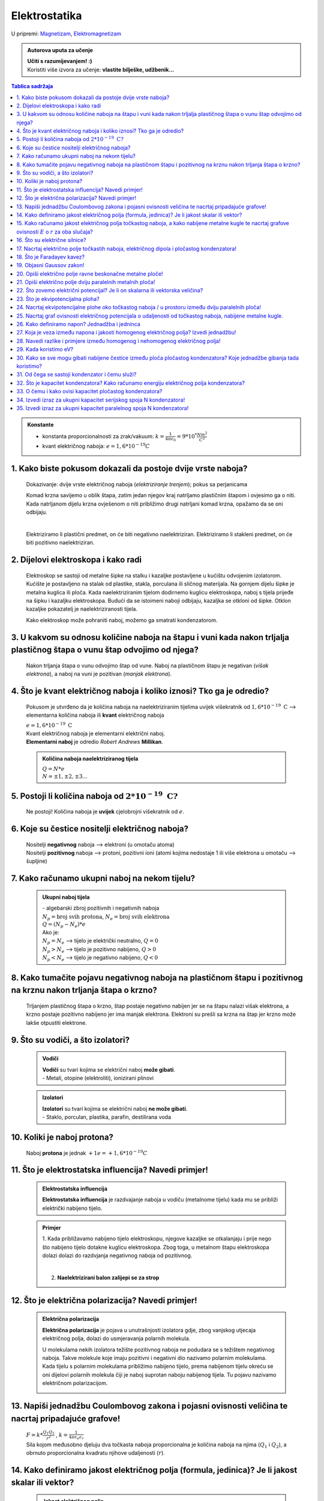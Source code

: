 Elektrostatika
==============

U pripremi: `Magnetizam <../magnetizam/magnetizam.html>`__, `Elektromagnetizam <../elektromagnetizam/elektromagnetizam.html>`__

.. admonition:: Autorova uputa za učenje

    | **Učiti s razumijevanjem! :)**
    | Koristiti više izvora za učenje: **vlastite bilješke, udžbenik...**

.. contents:: Tablica sadržaja
  :local:
  :backlinks: none
  :depth: 3


.. admonition:: Konstante

  - konstanta proporcionalnosti za zrak/vakuum: :math:`k = \frac{1}{4\pi*\epsilon_0} = 9 * 10^* \frac{Nm^2}{C^2}` 
  - kvant električnog naboja: :math:`e = 1,6*10^{-19} C` 

1. Kako biste pokusom dokazali da postoje dvije vrste naboja?
^^^^^^^^^^^^^^^^^^^^^^^^^^^^^^^^^^^^^^^^^^^^^^^^^^^^^^^^^^^^^

  Dokazivanje: dvije vrste električnog naboja (*elektriziranje trenjem*); pokus sa perjanicama
  
  Komad krzna savijemo u oblik štapa, zatim jedan njegov kraj natrljamo plastičnim štapom i ovjesimo ga o niti.
  Kada natrljanom dijelu krzna ovješenom o niti približimo drugi natrljani komad krzna, opažamo da se oni odbijaju.
  
  .. image:: elektriziranje-1.png
    :align: center


  .. image:: elektriziranje-2.png
    :align: center

  |

  Elektriziramo li plastični predmet, on će biti negativno naelektriziran. 
  Elektriziramo li stakleni predmet, on će biti pozitivno naelektriziran.

2. Dijelovi elektroskopa i kako radi
^^^^^^^^^^^^^^^^^^^^^^^^^^^^^^^^^^^^

  Elektroskop se sastoji od metalne šipke na stalku i kazaljke postavljene u kućištu odvojenim izolatorom.
  Kućište je postavljeno na stalak od plastike, stakla, porculana ili sličnog
  materijala. Na gornjem dijelu šipke je metalna kuglica ili ploča. Kada naelektriziranim tijelom dodirnemo kuglicu
  elektroskopa, naboj s tijela prijeđe na šipku i kazaljku elektroskopa. Budući da se istoimeni naboji odbijaju,
  kazaljka se otkloni od šipke. Otklon kazaljke pokazatelj je naelektriziranosti tijela.

  Kako elektroskop može pohraniti naboj, možemo ga smatrati kondenzatorom.

    .. image:: elektroskop.jpg

3. U kakvom su odnosu količine naboja na štapu i vuni kada nakon trljalja plastičnog štapa o vunu štap odvojimo od njega?
^^^^^^^^^^^^^^^^^^^^^^^^^^^^^^^^^^^^^^^^^^^^^^^^^^^^^^^^^^^^^^^^^^^^^^^^^^^^^^^^^^^^^^^^^^^^^^^^^^^^^^^^^^^^^^^^^^^^^^^^^

  Nakon trljanja štapa o vunu odvojimo štap od vune. Naboj na plastičnom štapu je negativan (*višak elektrona*),
  a naboj na vuni je pozitivan (*manjak elektrona*).

4. Što je kvant električnog naboja i koliko iznosi? Tko ga je odredio?
^^^^^^^^^^^^^^^^^^^^^^^^^^^^^^^^^^^^^^^^^^^^^^^^^^^^^^^^^^^^^^^^^^^^^^
  Pokusom je utvrđeno da je količina naboja na naelektriziranim tijelima uvijek
  višekratnik od :math:`1,6*10^{-19} \text{ C}` --> elementarna količina naboja ili
  **kvant** električnog naboja

  | :math:`e = 1,6*10^{-19} \text{ C}` 

  | Kvant električnog naboja je elementarni električni naboj.

  | **Elementarni naboj** je odredio *Robert Andrews* **Millikan**.

  .. admonition:: Količina naboja naelektriziranog tijela

    | :math:`Q = N * e`
    | :math:`N = \pm1, \pm2, \pm3 ...` 

5. Postoji li količina naboja od :math:`2*10^{-19} \text{ C?}`
^^^^^^^^^^^^^^^^^^^^^^^^^^^^^^^^^^^^^^^^^^^^^^^^^^^^^^^^^^^^^^
  Ne postoji! Količina naboja je **uvijek** cjelobrojni višekratnik od :math:`e`.

6. Koje su čestice nositelji električnog naboja?
^^^^^^^^^^^^^^^^^^^^^^^^^^^^^^^^^^^^^^^^^^^^^^^^

  | Nositelji **negativnog** naboja --> elektroni (u omotaču atoma)
  | Nositelji **pozitivnog** naboja --> protoni, pozitivni ioni (atomi kojima nedostaje 1 ili više elektrona u omotaču --> šupljine)

7. Kako računamo ukupni naboj na nekom tijelu?
^^^^^^^^^^^^^^^^^^^^^^^^^^^^^^^^^^^^^^^^^^^^^^

  .. admonition:: Ukupni naboj tijela

    | - algebarski zbroj pozitivnih i negativnih naboja

    | :math:`N_{p} = \text{broj svih protona}`, :math:`N_{e} = \text{broj svih elektrona}`
    | :math:`Q = (N_{p} - N_{e}) * e`

    | Ako je:
    | :math:`N_{p} = N_{e}` --> tijelo je električki neutralno, :math:`Q = 0`
    | :math:`N_{p} > N_{e}` --> tijelo je pozitivno nabijeno, :math:`Q > 0`
    | :math:`N_{p} < N_{e}` --> tijelo je negativno nabijeno, :math:`Q < 0`

8. Kako tumačite pojavu negativnog naboja na plastičnom štapu i pozitivnog na krznu nakon trljanja štapa o krzno?
^^^^^^^^^^^^^^^^^^^^^^^^^^^^^^^^^^^^^^^^^^^^^^^^^^^^^^^^^^^^^^^^^^^^^^^^^^^^^^^^^^^^^^^^^^^^^^^^^^^^^^^^^^^^^^^^^

  Trljanjem plastičnog štapa o krzno, štap postaje negativno nabijen jer se na štapu nalazi višak elektrona, a 
  krzno postaje pozitivno nabijeno jer ima manjak elektrona. Elektroni su prešli sa krzna na štap jer krzno
  može lakše otpustiti elektrone.

9. Što su vodiči, a što izolatori?
^^^^^^^^^^^^^^^^^^^^^^^^^^^^^^^^^^
  .. admonition:: Vodiči

    | **Vodiči** su tvari kojima se električni naboj **može gibati**.
    | - Metali, otopine (elektroliti), ionizirani plinovi
  
  .. admonition:: Izolatori
    
    | **Izolatori** su tvari kojima se električni naboj **ne može gibati**.
    | - Staklo, porculan, plastika, parafin, destilirana voda

10. Koliki je naboj protona?
^^^^^^^^^^^^^^^^^^^^^^^^^^^^

  Naboj **protona** je jednak :math:`+1e = +1,6*10^{-19} C` 

11. Što je elektrostatska influencija? Navedi primjer!
^^^^^^^^^^^^^^^^^^^^^^^^^^^^^^^^^^^^^^^^^^^^^^^^^^^^^^

  .. admonition:: Elektrostatska influencija

    **Elektrostatska influencija** je razdvajanje naboja u vodiču (metalnome tijelu) kada mu se približi električki nabijeno tijelo.
  
  .. admonition:: Primjer

    1. Kada približavamo nabijeno tijelo elektroskopu, njegove kazaljke se otkalanjaju i prije nego 
    što nabijeno tijelo dotakne kuglicu elektroskopa. Zbog toga, u metalnom štapu elektroskopa dolazi dolazi 
    do razdvjanja negativnog naboja od pozitivnog.

    .. image:: influencija.png

    |

    2. **Naelektrizirani balon zalijepi se za strop**

12. Što je električna polarizacija? Navedi primjer!
^^^^^^^^^^^^^^^^^^^^^^^^^^^^^^^^^^^^^^^^^^^^^^^^^^^

  .. admonition:: Električna polarizacija

    **Električna polarizacija** je pojava u unutrašnjosti izolatora gdje, zbog vanjskog utjecaja električnog polja, dolazi do               usmjeravanja polarnih molekula.

    U molekulama nekih izolatora težište pozitivnog naboja ne podudara se s težištem negativnog naboja.
    Takve molekule koje imaju pozitivni i negativni dio nazivamo polarnim molekulama.
    Kada tijelu s polarnim molekulama približimo nabijeno tijelo, prema nabijenom tijelu okreću se
    oni dijelovi polarnih molekula čiji je naboj suprotan naboju nabijenog tijela. Tu pojavu nazivamo 
    električnom polarizacijom.
    
    .. image:: polarizacija.gif
      :align: center
    

13. Napiši jednadžbu Coulombovog zakona i pojasni ovisnosti veličina te nacrtaj pripadajuće grafove!
^^^^^^^^^^^^^^^^^^^^^^^^^^^^^^^^^^^^^^^^^^^^^^^^^^^^^^^^^^^^^^^^^^^^^^^^^^^^^^^^^^^^^^^^^^^^^^^^^^^^

  | :math:`F = k * \frac{Q_1 Q_2}{r^2}` , :math:`k = \frac{1}{4 \pi \epsilon_o \epsilon_r}` 

  | Sila kojom međusobno djeluju dva točkasta naboja proporcionalna je količina naboja na njima (:math:`Q_1` i :math:`Q_2`), a obrnuto proporcionalna kvadratu njihove udaljenosti (:math:`r`). 

  .. image:: coulombov_zakon1.png

  .. image:: coulombov_zakon2.png
  
  .. image:: coulombov_zakon3.png
  

14. Kako definiramo jakost električnog polja (formula, jedinica)? Je li jakost skalar ili vektor?
^^^^^^^^^^^^^^^^^^^^^^^^^^^^^^^^^^^^^^^^^^^^^^^^^^^^^^^^^^^^^^^^^^^^^^^^^^^^^^^^^^^^^^^^^^^^^^^^^

  .. admonition:: Jakost električnog polja

    | **Jakost električnog polja** (:math:`\vec{E}`)  je kvocijent sile (:math:`\vec{F}` ) i naboja (:math:`q`) na koji djeluje električno polje.
    | Jakost električnog polja je **vektorska veličina** koja ima **iznos i smjer sile** na jedinični pozitivni naboj.
    | :math:`\vec{E} = \frac{\vec{F}}{q}` :math:`[\frac{N}{C}]`:math:`[\frac{V}{m}]` 

15. Kako računamo jakost električnog polja točkastog naboja, a kako nabijene metalne kugle te nacrtaj grafove ovisnosti :math:`E`  o :math:`r`  za oba slučaja?
^^^^^^^^^^^^^^^^^^^^^^^^^^^^^^^^^^^^^^^^^^^^^^^^^^^^^^^^^^^^^^^^^^^^^^^^^^^^^^^^^^^^^^^^^^^^^^^^^^^^^^^^^^^^^^^^^^^^^^^^^^^^^^^^^^^^^^^^^^^^^^^^^^^^^^^^^^^^^^^

  .. admonition:: Točkasti naboj
    
    | Na udaljenosti :math:`r` od točkastog naboja :math:`Q` nalazi se probni naboj :math:`q`. Sila na probni naboj određena je Coulombovim zakonom:
    | :math:`F = k * \frac{Q_1 Q_2}{r^2}`
    | Podijelimo li silu iznosom probnog naboja, dobit ćemo jakost električnog polja naboja :math:`Q` na udaljenosti :math:`r`.  
    | :math:`E = \frac{F}{q} = \frac{\frac{1}{4 \pi \epsilon_o \epsilon_r} \frac{Q*q}{r^2}}{q} = \frac{1}{4\pi\epsilon_o\epsilon_r} \frac{Q}{r^2} = k * \frac{Q}{r^2}` 
    | Jakost električnog polja naboja (:math:`Q`) opada s kvadratom udaljenosti (:math:`r`) od njega.

    .. image:: el-polje_tockasti.png

  .. admonition:: Metalna kugla

    | Jakost električnog polja unutar kugle (:math:`r < R`) jednaka je **nuli** (*Faradayev kavez*).
    | Jakost električnog polja **na površini kugle**: :math:`E = \frac{1}{4\pi\epsilon_o\epsilon_r} \frac{Q}{R^2}`

    .. image:: el-polje_kugla.png

    | :math:`R = \text{polumjer kugle}`

16. Što su električne silnice?
^^^^^^^^^^^^^^^^^^^^^^^^^^^^^^

  **Električne silnice** su zamišljene linije kojima predočujemo električno polje.

17. Nacrtaj električno polje točkastih naboja, električnog dipola i pločastog kondenzatora!
^^^^^^^^^^^^^^^^^^^^^^^^^^^^^^^^^^^^^^^^^^^^^^^^^^^^^^^^^^^^^^^^^^^^^^^^^^^^^^^^^^^^^^^^^^^
  .. admonition:: Električno polje točkastog naboja

    .. image:: el-polje_tockasti1.jpg
      :width: 45 %
    .. image:: el-polje_tockasti2.jpg
      :width: 45 %
  
  .. admonition:: Električni dipol

    .. image:: dipol1.jpg
      :width: 90 %

    Električno polje dipola (dvaju suprotno nabijenih točkastih tijela koja električki međudjeluju) predočeno je s pomoću silnica koje izlaze iz pozitivnog, a ulaze u negativno nabijeno tijelo.

  .. admonition:: Pločasti kondenzator

    .. image:: homogeno_polje-kondenzator.jpg
      :width: 60%

    - homogeno polje

18. Što je Faradayev kavez?
^^^^^^^^^^^^^^^^^^^^^^^^^^^

  **Faradayev kavez** je prostor unutar naelektriziranog vodiča u kojem je **jakost električnog polja** jednaka nuli.

  Djelovanje Faradayevog kaveza: 

  .. image:: Faraday_cage.gif

  .. admonition:: Pokus

    Papirići na naelektriziranoj mreži se odmiču od mreže dok je ona "razvijena".

    .. image:: faradayev_pokus1.jpg

    |

    Papirići unutar zatvorene naelektrizirane mreže se nisu odmaknuli, dok se papirići izvan mreže i dalje odmiču od nje.

    .. image:: faradayev_pokus2.jpg
    
    
  
19. Objasni Gaussov zakon!
^^^^^^^^^^^^^^^^^^^^^^^^^^

  Gaussov zakon kaže da **jakost električnog polja** možemo dobiti tako da količinu naboja
  (:math:`Q`) podijelimo permitivnošću (:math:`\epsilon`) i površinom plohe :math:`S`  unutar koje se
  nalazi naboj i kroz koju okomito prolaze silnice.

  :math:`E = \frac{Q}{\epsilon * S}`

20. Opiši električno polje ravne beskonačne metalne ploče!
^^^^^^^^^^^^^^^^^^^^^^^^^^^^^^^^^^^^^^^^^^^^^^^^^^^^^^^^^^

  Dovedemo li pozitivni električni naboj na ravnu beskonačnu metalnu ploču, naboj će se po njoj rasporediti jednoliko
  zbog odbojne sile među nositeljima dovedenog naboja.
  Električno polje možemo ispitati pomoću pozitivnog probnog naboja (:math:`q`). Na probni naboj djeluju svi naboji s ploče.
  Na slici a) prikazane su sile kojima na probni naboj djeluju naboji ploče iz točaka A i B. Te su sile jednakih iznosa, a njihova
  **rezultanta** je **okomita na plohu**. Bilo gdje da postavimo probni naboj, naboj će s ploče na njega djelovati silom okomitom na ploču.

  | **Silnice električnog polja su okomite na ploču**, *slika b).* Polje prikazano takvim silnicama je homogeno, što znači da njegova jakost ne ovisi o udaljenosti od ploče.

  .. image:: ravna_beskonacna_ploca.png

21. Opiši električno polje dviju paralelnih metalnih ploča!
^^^^^^^^^^^^^^^^^^^^^^^^^^^^^^^^^^^^^^^^^^^^^^^^^^^^^^^^^^^

  Kada pozitivno nabijenoj metalnoj ploči približimo nenabijenu, u nenabijenoj ploči će doći do razdvajanja pozitivnog
  od negativnog naboja (električna influencija, slika 1a). Spojimo li ploču, u kojoj su se naboji razdvojili vodičem s tlom
  (uzemljimo je), elektroni pristigli iz tla neutraliziraju pozitivan naboj. Preostale su dvije
  ploče s jednakim količinama različitih naboja (slika 1b).

  .. image:: paralelne_ploce.png
  
  Prikažemo li silnice električnog polja pozitivne ploče punim crtama, a negativne ploče isprekidanim (slika 2a),
  uočavamo da se električna polja pozitivne i negativne ploče u prostoru među njima zbrajaju, a izvan
  ploča poništavaju. Prema tome, polje postoji samo između ploča (slika 2b), a njegova je jakost: :math:`E = \frac{Q}{\epsilon S}`

  .. image:: paralelne_ploce2.png

22. Što zovemo električni potencijal? Je li on skalarna ili vektorska veličina?
^^^^^^^^^^^^^^^^^^^^^^^^^^^^^^^^^^^^^^^^^^^^^^^^^^^^^^^^^^^^^^^^^^^^^^^^^^^^^^^

  .. admonition:: Električni potencijal

    **Električni potencijal** (:math:`\phi`) je kvocijent električne potencijalne energije (koju ima naboj :math:`q`) i količine naboja; skalarna veličina.

    | :math:`\phi = \frac{E_{ep}}{q}` :math:`[\frac{J}{C}]` :math:`[V]`
    | :math:`\phi = k * \frac{Q}{r}` - električni potencijal naboja Q na udaljenosti r

23. Što je ekvipotencijalna ploha?
^^^^^^^^^^^^^^^^^^^^^^^^^^^^^^^^^^

  Ekvipotencijalna ploha je skup točaka jednako udaljenih od središta točkastog naboja (*sfera*) koje imaju jednaki potencijal.

  .. image:: ekvipotencijalne_plohe.png
    :align: center

24. Nacrtaj ekvipotencijalne plohe oko točkastog naboja / u prostoru između dviju paralelnih ploča!
^^^^^^^^^^^^^^^^^^^^^^^^^^^^^^^^^^^^^^^^^^^^^^^^^^^^^^^^^^^^^^^^^^^^^^^^^^^^^^^^^^^^^^^^^^^^^^^^^^^

  - ekvipotencijalne plohe -> crveno
  - električne silnice -> plavo

  .. admonition:: Točkasti naboj

    .. image:: ekvipotencijalne_tockasti.jpg
      :align: center

    | - koncentrične kružnice
  
  .. admonition:: Prostor između paralelnih ploča

    .. image:: ekvipotencijalne_paralelne.jpg
      :align: center

    | Ekvipotencijalne plohe u homogenom električnom polju su paralelne ravnine (paralelne su samo u području između nabijenih ploča).
    | U dvodimenzionalnom prikazu to su paralelni pravci. Električne silnice i ekvipotencijali uvijek su međusobno okomiti.

25. Nacrtaj graf ovisnosti električnog potencijala o udaljenosti od točkastog naboja, nabijene metalne kugle.
^^^^^^^^^^^^^^^^^^^^^^^^^^^^^^^^^^^^^^^^^^^^^^^^^^^^^^^^^^^^^^^^^^^^^^^^^^^^^^^^^^^^^^^^^^^^^^^^^^^^^^^^^^^^^

  .. admonition:: Točkasti naboj
  
    .. image:: potencijal_tockasti.png
      :align: center

  .. admonition:: Nabijena metalna kugla
  
    .. image:: potencijal_kugla.png
      :align: center

26. Kako definiramo napon? Jednadžba i jedninca
^^^^^^^^^^^^^^^^^^^^^^^^^^^^^^^^^^^^^^^^^^^^^^^

  .. admonition:: Napon

    Napon je razlika potencijala između dvije točke u električnom polju.

    :math:`U = \phi_2 - \phi_1 = \frac{E_{ep2}}{q} - \frac{E_{ep1}}{q}= \frac{E_{ep2} - E_{ep1}}{q} = \frac{\Delta E_{ep}}{q}` 

    :math:`\Delta E_{ep} = W \Rightarrow U = \frac{W}{q}` 

27. Koja je veza između napona i jakosti homogenog električnog polja? Izvedi jednadžbu!
^^^^^^^^^^^^^^^^^^^^^^^^^^^^^^^^^^^^^^^^^^^^^^^^^^^^^^^^^^^^^^^^^^^^^^^^^^^^^^^^^^^^^^^

  .. image:: napon_polje.png
    :width: 75%
    :align: center

  Uzmimo homogeno električno polje između dviju paralelnih ploča razmaknutih za :math:`d`.
  Zamislimo pozitivan naboj :math:`q`  uz pozitivnu ploču. Na njega djeluje električna sila stalnog iznosa
  okomito prema dolje. Kada naboj pod utjecajem te sile dođe do negativne ploče, obavljen je rad:

  | :math:`W = F_x * s`

  | :math:`W = E * q * d | :q`  

  | :math:`\frac{W}{q} = E * d` , :math:`U = \frac{W}{q}` 

  .. admonition:: Napon i jakost polja
  
    | :math:`U = E * d \Rightarrow E = \frac{U}{d}` 

28. Navedi razlike i primjere između homogenog i nehomogenog električnog polja!
^^^^^^^^^^^^^^^^^^^^^^^^^^^^^^^^^^^^^^^^^^^^^^^^^^^^^^^^^^^^^^^^^^^^^^^^^^^^^^^

  .. admonition:: Homogeno električno polje

     - pločasti kondenzator

       - električne silnice su međusobno paralalne, jednake gustoće

       - električno polje u svakoj točki ima istu jakost i isti smjer

       - jakost električnog polja ne ovisi o udaljenosti naboja od ploča
    
  .. admonition:: Nehomogeno električno polje

    - točkasti naboj, metalna kugla

      - silnice električnog polja nisu uvijek pravci, nego krivulje

      - vektor električnog polja u nekoj točki leži **na tangenti** na silnicu koja prolazi tom točkom

      - u različitim točkama električno polje ima različitu jakost

      - sila na naboj u različitim točkama polja je različita

29. Kada koristimo eV?
^^^^^^^^^^^^^^^^^^^^^^^^^^^^^^^^^^^^^^

  | Elektronvoltima iskazujemo energije elementarnih čestica (elektroni, protoni, neutroni).

  | :math:`1 eV` je kinetička energija koju primi elektron ubrzan kroz dvije točke električnog polja s razlikom potencijala 1V 

  | :math:`1 eV = 1,6*10^{19} J` 

30. Kako se sve mogu gibati nabijene čestice između ploča pločastog kondenzatora? Koje jednadžbe gibanja tada koristimo?
^^^^^^^^^^^^^^^^^^^^^^^^^^^^^^^^^^^^^^^^^^^^^^^^^^^^^^^^^^^^^^^^^^^^^^^^^^^^^^^^^^^^^^^^^^^^^^^^^^^^^^^^^^^^^^^^^^^^^^^^

  Nabijene čestice između ploča pločastog kondenzatora kreću se ubrzano (*na njih djeluje elektrostatska sila*).

  (:math:`F = m*a`)

  :math:`v = v_0 + a * t` 

  :math:`s = v_0 * t + \frac{a*t^2}{2}`

  :math:`v^2 = v_0 + 2*a*s`

31. Od čega se sastoji kondenzator i čemu služi?
^^^^^^^^^^^^^^^^^^^^^^^^^^^^^^^^^^^^^^^^^^^^^^^^

  Kondenzator se sastoji od **vodiča** i **izolatora**.
  Služi za pohranjivanje naboja.

32. Što je kapacitet kondenzatora? Kako računamo energiju električnog polja kondenzatora?
^^^^^^^^^^^^^^^^^^^^^^^^^^^^^^^^^^^^^^^^^^^^^^^^^^^^^^^^^^^^^^^^^^^^^^^^^^^^^^^^^^^^^^^^^

  .. admonition:: Kapacitet kondenzatora

    **Kapacitet** kondenzatora je kvocijent količine naboja (:math:`Q`) na oblogama kondenzatora i napona (:math:`U`) među njima.

    :math:`C = \frac{Q}{U} = \epsilon_0 \epsilon_r \frac{S}{d}` :math:`[F]`

  .. admonition:: Energija električnog polja kondenzatora 

    :math:`E_C = \frac{Q * U}{2} = \frac{C * U^2}{2} = \frac{Q^2}{2C}` 

33. O čemu i kako ovisi kapacitet pločastog kondenzatora?
^^^^^^^^^^^^^^^^^^^^^^^^^^^^^^^^^^^^^^^^^^^^^^^^^^^^^^^^^

  | Kapacitet kondenzatora ovisi o površini ploča kondenzatora, o razmaku između ploča i o sredstvu koje se između ploča nalazi.
  | Proporcionalan je površini ploča i električnoj permitivnosti sredstva između ploča, a obrnuto proporcionalan razmaku između ploča.

34. Izvedi izraz za ukupni kapacitet serijskog spoja N kondenzatora!
^^^^^^^^^^^^^^^^^^^^^^^^^^^^^^^^^^^^^^^^^^^^^^^^^^^^^^^^^^^^^^^^^^^^

  .. admonition:: Serijski spoj N kondenzatora
  
    .. image:: serijski_kondenzatori.png
        :width: 45%
        :align: center

    :math:`Q = \text{konst.}`
  
    :math:`U = U_1 + U_2 + U_3 + \text{...} + U_N`

    :math:`\frac{Q}{C_{uk}} = \frac{Q}{C_1} + \frac{Q}{C_2} + \frac{Q}{C_3 } + \text{...} + \frac{Q}{C_N} | :Q`
  
    :math:`\frac{1}{C_{uk}} = \frac{1}{C_1} + \frac{1}{C_2} + \frac{1}{C_3 } + \text{...} + \frac{1}{C_N}`

  Ako su svi kondenzatori jednakog kapaciteta (:math:`C_1=C_2=C_3=C_N`): 

  :math:`\frac{1}{C_{uk}} = N * \frac{1}{C}`  

  :math:`\frac{1}{C_{uk}} = \frac{N}{C} |^{-1}`

  :math:`C_{uk} = \frac{C}{N}` 

35. Izvedi izraz za ukupni kapacitet paralelnog spoja N kondenzatora!
^^^^^^^^^^^^^^^^^^^^^^^^^^^^^^^^^^^^^^^^^^^^^^^^^^^^^^^^^^^^^^^^^^^^^

  .. admonition:: Paralelni spoj N kondenzatora
  
    .. image:: paralelni_kondenzatori.png
        :width: 45%
        :align: center

    :math:`Q = Q_1 + Q_2 + Q_3 + \text{...} + Q_N`

    :math:`Q = U*C_1 + U*C_2 + U*C_3 + \text{...} + U*C_N`

    :math:`C_{uk}*U = U*C_1 + U*C_2 + U*C_3 + \text{...} + U*C_N | :U`    

    :math:`C_{uk} = C_1 + C_2 + C_3 + \text{...} + C_N`

  Ako su svi kondenzatori jednakog kapaciteta (:math:`C_1=C_2=C_3=C_N`):

  :math:`C_{uk} = N * C` 
